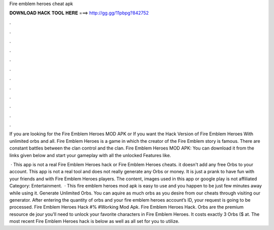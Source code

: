 Fire emblem heroes cheat apk



𝐃𝐎𝐖𝐍𝐋𝐎𝐀𝐃 𝐇𝐀𝐂𝐊 𝐓𝐎𝐎𝐋 𝐇𝐄𝐑𝐄 ===> http://gg.gg/11pbpg?842752



.



.



.



.



.



.



.



.



.



.



.



.

If you are looking for the Fire Emblem Heroes MOD APK or If you want the Hack Version of Fire Emblem Heroes With unlimited orbs and all. Fire Emblem Heroes is a game in which the creator of the Fire Emblem story is famous. There are constant battles between the clan control and the clan. Fire Emblem Heroes MOD APK: You can download it from the links given below and start your gameplay with all the unlocked Features like.

 · This app is not a real Fire Emblem Heroes hack or Fire Emblem Heroes cheats. it doesn't add any free Orbs to your account. This app is not a real tool and does not really generate any Orbs or money. It is just a prank to have fun with your friends and with Fire Emblem Heroes players. The content, images used in this app or google play is not affiliated Category: Entertainment.  · This fire emblem heroes mod apk is easy to use and you happen to be just few minutes away while using it. Generate Unlimited Orbs. You can aquire as much orbs as you desire from our cheats through visiting our generator. After entering the quantity of orbs and your fire emblem heroes account’s ID, your request is going to be processed. Fire Emblem Heroes Hack #% #Working Mod Apk. Fire Emblem Heroes Hack. Orbs are the premium resource de jour you'll need to unlock your favorite characters in Fire Emblem Heroes. It costs exactly 3 Orbs ($ at. The most recent Fire Emblem Heroes hack is below as well as all set for you to utilize.
